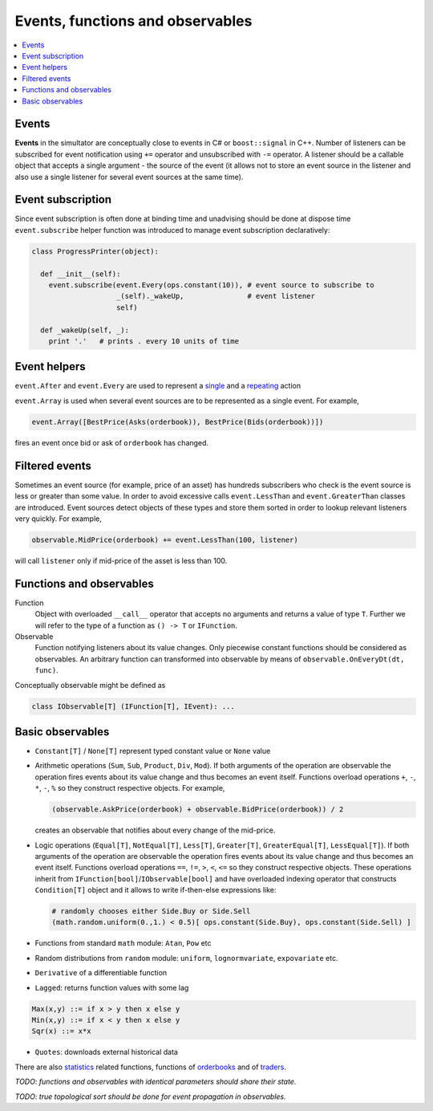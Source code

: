Events, functions and observables
==================================

.. contents::
    :local:
    :depth: 2
    :backlinks: none

Events
------

**Events** in the simultator are conceptually close to events in C# or ``boost::signal`` in C++. Number of listeners can be subscribed for event notification using ``+=`` operator and unsubscribed with ``-=`` operator. A listener should be a callable object that accepts a single argument - the source of the event (it allows not to store an event source in the listener and also use a single listener for several event sources at the same time). 

Event subscription
------------------

Since event subscription is often done at binding time and unadvising should be done at dispose time ``event.subscribe`` helper function was introduced to manage event subscription declaratively:  

.. code-block:: python

  class ProgressPrinter(object):
  
    def __init__(self):
      event.subscribe(event.Every(ops.constant(10)), # event source to subscribe to
                      _(self)._wakeUp,               # event listener
                      self)                          
      
    def _wakeUp(self, _):
      print '.'   # prints . every 10 units of time
      
Event helpers
-------------
      
``event.After`` and ``event.Every`` are used to represent a `single <scheduler.rst#generating-a-single-event>`_ and a `repeating  <scheduler.rst#generating-events-on-regular-basis>`_ action

``event.Array`` is used when several event sources are to be represented as a single event. For example,

.. code-block:: python

  event.Array([BestPrice(Asks(orderbook)), BestPrice(Bids(orderbook))])
  
fires an event once bid or ask of ``orderbook`` has changed.

Filtered events
---------------

Sometimes an event source (for example, price of an asset) has hundreds subscribers who check is the event source is less or greater than some value. In order to avoid excessive calls ``event.LessThan`` and ``event.GreaterThan`` classes are introduced. Event sources detect objects of these types and store them sorted in order to lookup relevant listeners very quickly. For example, 

.. code-block:: python 

  observable.MidPrice(orderbook) += event.LessThan(100, listener)
  
will call ``listener`` only if mid-price of the asset is less than 100.

Functions and observables
-------------------------

Function 
	Object with overloaded ``__call__`` operator that accepts no arguments and returns a value of type ``T``.
	Further we will refer to the type of a function as ``() -> T`` or ``IFunction``.
	
Observable
	Function notifying listeners about its value changes. Only piecewise constant functions should be considered as observables. An arbitrary function can transformed into observable by means of ``observable.OnEveryDt(dt, func)``.

Conceptually observable might be defined as

.. code-block:: python 

	class IObservable[T] (IFunction[T], IEvent): ...
	
Basic observables
-----------------

- ``Constant[T]`` / ``None[T]`` represent typed constant value or ``None`` value

- Arithmetic operations (``Sum``, ``Sub``, ``Product``, ``Div``, ``Mod``). If both arguments of the operation are observable the operation fires events about its value change and thus becomes an event itself. Functions overload operations ``+``, ``-``, ``*``, ``-``, ``%`` so they construct respective objects.  For example, 
  
  .. code-block :: python 
    
    (observable.AskPrice(orderbook) + observable.BidPrice(orderbook)) / 2
    
  creates an observable that notifies about every change of the mid-price.

- Logic operations (``Equal[T]``, ``NotEqual[T]``, ``Less[T]``, ``Greater[T]``, ``GreaterEqual[T]``, ``LessEqual[T]``).  If both arguments of the operation are observable the operation fires events about its value change and thus becomes an event itself. Functions overload operations ``==``, ``!=``, ``>``, ``<``, ``<=`` so they construct respective objects. These operations inherit from ``IFunction[bool]``/``IObservable[bool]`` and have overloaded indexing operator that constructs ``Condition[T]`` object and it allows to write if-then-else expressions like:
  
  .. code-block:: python 
  
    # randomly chooses either Side.Buy or Side.Sell
    (math.random.uniform(0.,1.) < 0.5)[ ops.constant(Side.Buy), ops.constant(Side.Sell) ]
  
- Functions from standard ``math`` module: ``Atan``, ``Pow`` etc

- Random distributions from ``random`` module: ``uniform``, ``lognormvariate``, ``expovariate`` etc.

- ``Derivative`` of a differentiable function
- ``Lagged``: returns function values with some lag

.. code-block:: haskell

	Max(x,y) ::= if x > y then x else y
	Min(x,y) ::= if x < y then x else y
	Sqr(x) ::= x*x

- ``Quotes``: downloads external historical data

There are also `statistics <statistics.rst>`_ related functions, functions of `orderbooks <orderbook.rst>`_ and of `traders <trader.rst>`_.

*TODO: functions and observables with identical parameters should share their state.*

*TODO: true topological sort should be done for event propagation in observables.*
